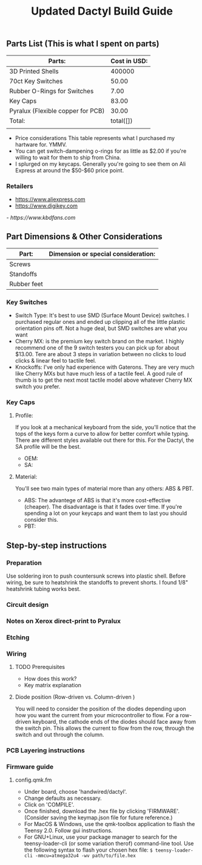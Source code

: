 #+TITLE: Updated Dactyl Build Guide

** Parts List (This is what I spent on parts)

| Parts:                            | Cost in USD: |
|-----------------------------------+--------------|
| 3D Printed Shells                 |       400000 |
|-----------------------------------+--------------|
| 70ct Key Switches                 |        50.00 |
|-----------------------------------+--------------|
| Rubber O-Rings for Switches       |         7.00 |
|-----------------------------------+--------------|
| Key Caps                          |        83.00 |
|-----------------------------------+--------------|
| Pyralux (Flexible copper for PCB) |        30.00 |
|-----------------------------------+--------------|
| Total:                            |    total([]) |
|                                   |              |
#+TBLFM: $2=total($1..$5)

- Price considerations
  This table represents what I purchased my hartware for. YMMV.
- You can get switch-dampening o-rings for as little as $2.00 if you're willing
  to wait for them to ship from China.
- I splurged on my keycaps. Generally you're going to see them on Ali Express at
  around the $50-$60 price point.

*** Retailers
- [[https://www.aliexpress.com]]
- [[https://www.digikey.com]]
[[- https://www.kbdfans.com]]

** Part Dimensions & Other Considerations

| Part:                     | Dimension or special consideration: |
|---------------------------+-------------------------------------|
| Screws                    |                                     |
|---------------------------+-------------------------------------|
| Standoffs                 |                                     |
|---------------------------+-------------------------------------|
| Rubber feet               |                                     |
|---------------------------+-------------------------------------|

*** Key Switches
- Switch Type: It's best to use SMD (Surface Mount Device) switches. I purchased regular ones
  and ended up clipping all of the little plastic orientation pins off. Not a
  huge deal, but SMD switches are what you want
- Cherry MX: is the premium key switch brand on the market. I highly recommend
  one of the 9 switch testers you can pick up for about $13.00. Tere are about
  3 steps in variation between no clicks to loud clicks & linear feel to tactile feel.
- Knockoffs: I've only had experience with Gaterons. They are very much like
  Cherry MXs but have much less of a tactile feel. A good rule of thumb is to get
  the next most tactile model above whatever Cherry MX switch you prefer.

*** Key Caps
**** Profile:
If you look at a mechanical keyboard from the side, you'll notice that the tops
of the keys form a curve to allow for better comfort while typing. There are
different styles available out there for this. For the Dactyl, the SA profile
will be the best.
- OEM:
- SA:

**** Material:
You'll see two main types of material more than any others: ABS & PBT.
- ABS: The advantege of ABS is that it's more cost-effective (cheaper).
  The disadvantage is that it fades over time. If you're spending a lot on your
  keycaps and want them to last you should consider this.
- PBT:

** Step-by-step instructions
*** Preparation
Use soldering iron to push countersunk screws into plastic shell.
Before wiring, be sure to heatshrink the standoffs to prevent shorts. I found 1/8"
heatshrink tubing works best.

*** Circuit design
*** Notes on Xerox direct-print to Pyralux

*** Etching

*** Wiring
**** TODO Prerequisites
- How does this work?
- Key matrix explanation
**** Diode position (Row-driven vs. Column-driven )
You will need to consider the position of the diodes depending upon how you want
the current from your microcontroller to flow.
For a row-driven keyboard, the cathode ends of the diodes should face away from the switch pin. This
allows the current to flow from the row, through the switch and out through the column.

*** PCB Layering instructions

*** Firmware guide
**** config.qmk.fm
- Under board, choose 'handwired/dactyl'.
- Change defaults as necessary.
- Click on 'COMPILE'.
- Once finished, download the .hex file by clicking 'FIRMWARE'. (Consider saving the keymap.json file for future reference.)
- For MacOS & Windows, use the qmk-toolbox application to flash the Teensy 2.0. Follow gui instructions.
- For GNU+Linux, use your package manager to search for the teensy-loader-cli
  (or some variation therof) command-line tool. Use the following syntax to
  flash your chosen hex file: =$ teensy-loader-cli -mmcu=atmega32u4 -wv path/to/file.hex=
